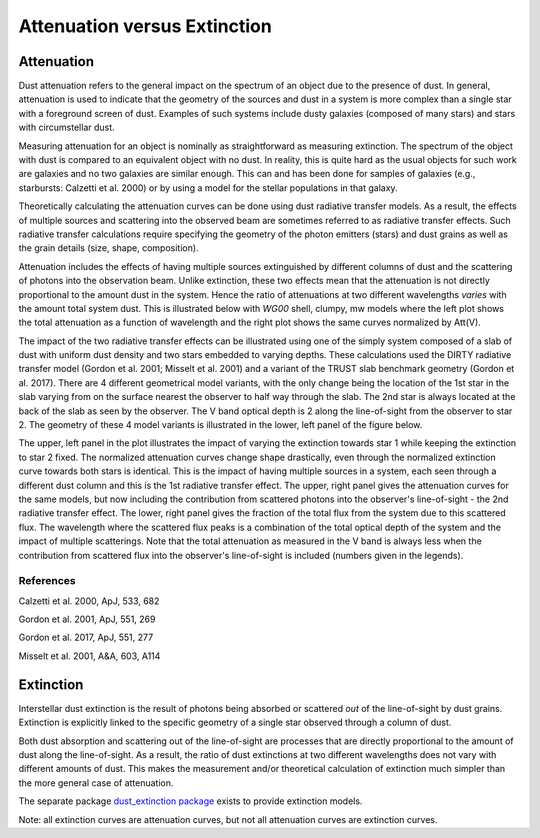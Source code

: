 .. _AttvsExt:

#############################
Attenuation versus Extinction
#############################

Attenuation
===========

Dust attenuation refers to the general impact on the spectrum of an object due
to the presence of dust.  In general, attenuation is used to indicate that the
geometry of the sources and dust in a system is more complex than a single star
with a foreground screen of dust.  Examples of such systems include dusty
galaxies (composed of many stars) and stars with circumstellar dust.

Measuring attenuation for an object is nominally as straightforward as measuring
extinction.  The spectrum of the object with dust is compared to an equivalent
object with no dust.  In reality, this is quite hard as the usual objects for
such work are galaxies and no two galaxies are similar enough.  This can and has
been done for samples of galaxies (e.g., starbursts: Calzetti et al. 2000) or by
using a model for the stellar populations in that galaxy.

Theoretically calculating the attenuation curves can be done using dust
radiative transfer models.  As a result, the effects of multiple sources  and
scattering into the observed beam are sometimes referred to as radiative
transfer effects.  Such radiative transfer calculations require specifying the
geometry of the photon emitters (stars) and dust grains as well as the grain
details (size, shape, composition).

Attenuation includes the effects of having multiple sources extinguished by
different columns of dust and the scattering of photons into the observation
beam.  Unlike extinction, these two effects mean that the attenuation is not
directly proportional to the amount dust in the system. Hence the ratio of
attenuations at two different wavelengths *varies* with the amount total system
dust. This is illustrated below with `WG00` shell, clumpy, mw models where the
left plot shows the total attenuation as a function of wavelength and the right
plot shows the same curves normalized by Att(V).

.. plot::

      import numpy as np
      import matplotlib.pyplot as plt
      import astropy.units as u

      from dust_attenuation.radiative_transfer import WG00

      fig, ax = plt.subplots(ncols=2)

      # generate the curves and plot them
      ix = np.arange(1.0/3.0,1.0/0.1,0.1)/u.micron
      x = 1./ix

      # defined for normalization
      x_Vband = 0.55

      att_model = WG00(tau_V = 0.5, geometry = 'shell',
                       dust_type = 'mw', dust_distribution = 'clumpy')
      ax[0].plot(x,att_model(x), label = r'$\tau(V) = 0.5$')
      ax[1].plot(x,att_model(x)/att_model(x_Vband), label = r'$\tau(V) = 0.5$')

      att_model = WG00(tau_V = 1.5, geometry = 'shell',
                       dust_type = 'mw', dust_distribution = 'clumpy')
      ax[0].plot(x,att_model(x), label = r'$\tau(V) = 1.5$')
      ax[1].plot(x,att_model(x)/att_model(x_Vband), label = r'$\tau(V) = 1.5$')

      att_model = WG00(tau_V = 2.5, geometry = 'shell',
                       dust_type = 'mw', dust_distribution = 'clumpy')
      ax[0].plot(x,att_model(x), label = r'$\tau(V) = 2.5$')
      ax[1].plot(x,att_model(x)/att_model(x_Vband), label = r'$\tau(V) = 2.5$')

      ax[0].set_title('Total Attenuation')
      ax[1].set_title('Normalized Attenuation')
      ax[0].set_xlabel(r'$\lambda$ [$\mu m$]')
      ax[1].set_xlabel(r'$\lambda$ [$\mu m$]')
      ax[0].set_ylabel(r'$Att(\lambda)$')
      ax[1].set_ylabel(r'$Att(\lambda)/Att(V)$')

      ax[0].set_xscale('log')
      ax[1].set_xscale('log')
      ax[0].set_xlim(0.09,4.0)
      ax[1].set_xlim(0.09,4.0)

      ax[0].legend(loc='best')
      ax[1].legend(loc='best')
      plt.tight_layout()
      plt.show()

The impact of the two radiative transfer effects can be illustrated using one of
the simply system composed of a slab of dust with uniform dust density and two
stars embedded to varying depths.  These calculations used the DIRTY radiative
transfer model (Gordon et al. 2001; Misselt et al. 2001) and a variant of the
TRUST slab benchmark geometry (Gordon et al. 2017).  There are 4 different
geometrical model variants, with the only change being the location of the 1st
star in the slab varying from on the surface nearest the observer to half way
through the slab.  The 2nd star is always located at the back of the slab as
seen by the observer.  The V band optical depth is 2 along the line-of-sight
from the observer to star 2.  The geometry of these 4 model variants is
illustrated in the lower, left panel of the figure below.

The upper, left panel in the plot illustrates the impact of varying the
extinction towards star 1 while keeping the extinction to star 2 fixed. The
normalized attenuation curves change shape drastically, even through the
normalized extinction curve towards both stars is identical. This is the impact
of having multiple sources in a system, each seen through a different dust
column and this is the 1st radiative transfer effect.  The upper, right panel
gives the attenuation curves for the same models, but now including the
contribution from scattered photons into the observer's line-of-sight - the 2nd
radiative transfer effect.  The lower, right panel gives the fraction of the
total flux from the system due to this scattered flux.  The wavelength where the
scattered flux peaks is a combination of the total optical depth of the system
and the impact of multiple scatterings. Note that the total attenuation as
measured in the V band is always less when the contribution from scattered flux
into the observer's line-of-sight is included (numbers given in the legends).

.. image:: ./plots/2star_mix_dirty.png
   :scale: 50 %
   :align: center

References
----------

Calzetti et al. 2000, ApJ, 533, 682

Gordon et al. 2001, ApJ, 551, 269

Gordon et al. 2017, ApJ, 551, 277

Misselt et al. 2001, A&A, 603, A114

Extinction
==========

Interstellar dust extinction is the result of photons being absorbed or
scattered *out* of the line-of-sight by dust grains.  Extinction is
explicitly linked to the specific geometry of a single star observed
through a column of dust.

Both dust absorption and scattering out of the line-of-sight are processes
that are directly proportional to the amount of dust along the line-of-sight.
As a result, the ratio of dust extinctions at two different wavelengths
does not vary with different amounts of dust.  This makes the measurement
and/or theoretical calculation of extinction much simpler than the more
general case of attenuation.

The separate package `dust_extinction package
<http://dust-extinction.readthedocs.io/>`_ exists to provide extinction
models.

Note: all extinction curves are attenuation curves, but not all attenuation
curves are extinction curves.
